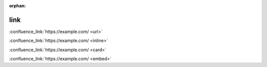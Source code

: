 :orphan:

link
----

.. flavour = url

:confluence_link:`https://example.com/ <url>`

.. flavour = inline

:confluence_link:`https://example.com/ <inline>`

.. flavour = card

:confluence_link:`https://example.com/ <card>`

.. flavour = embed

:confluence_link:`https://example.com/ <embed>`
